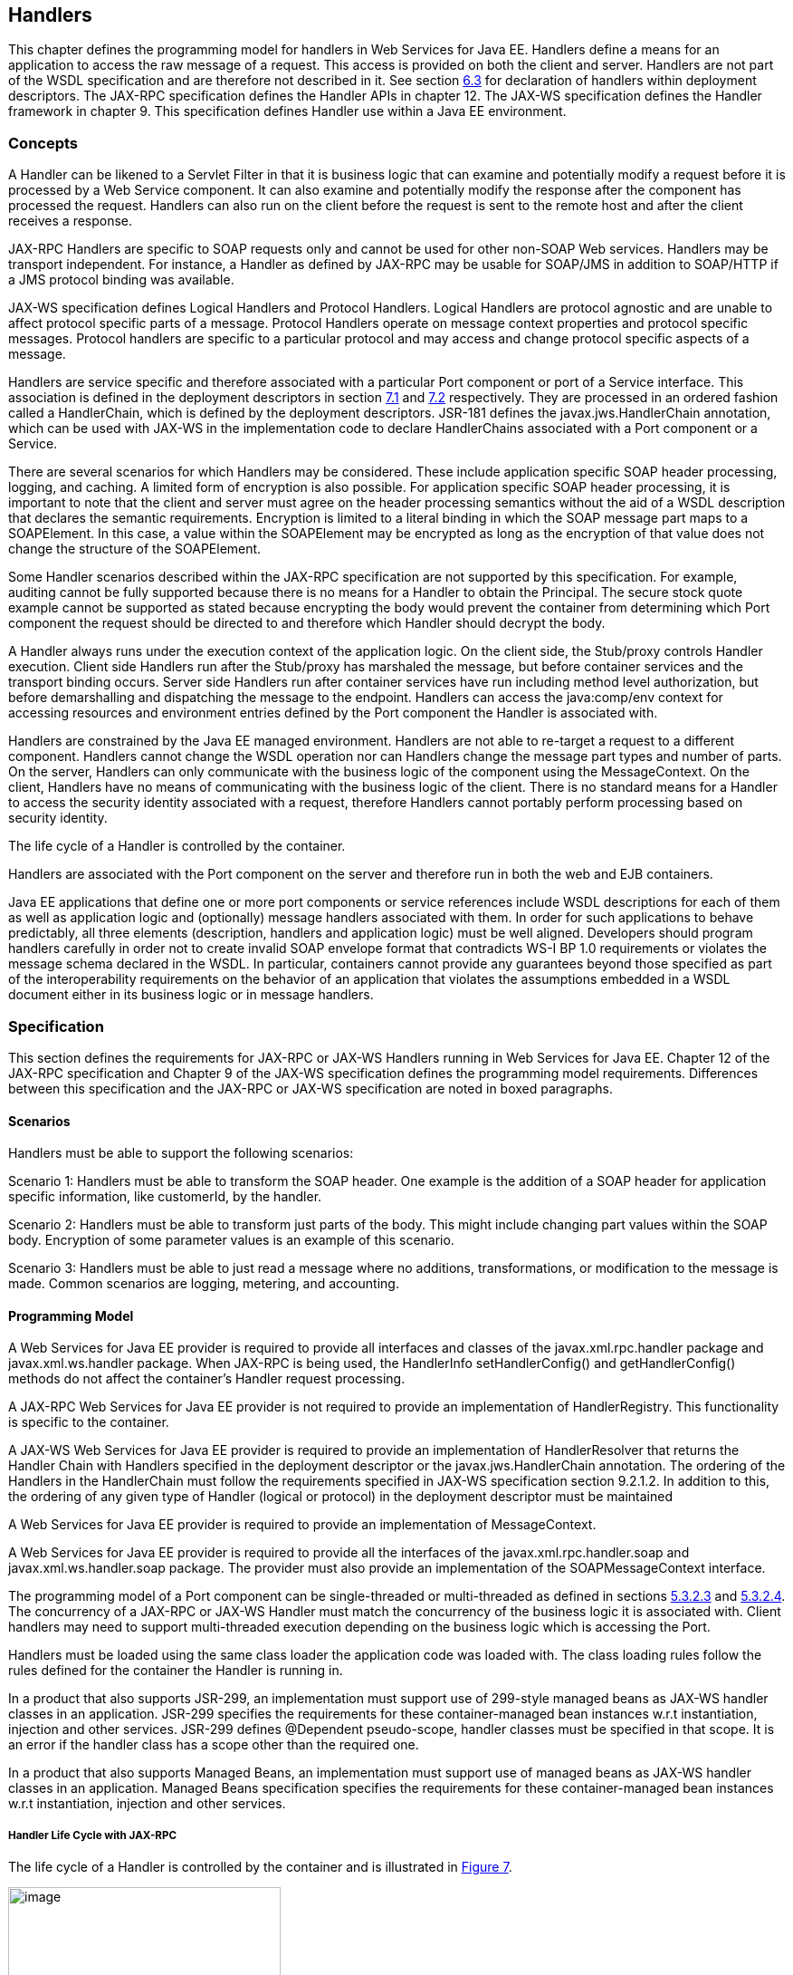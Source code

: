 [#anchor-58]
== Handlers

This chapter defines the programming model for handlers in Web Services
for Java EE. Handlers define a means for an application to access the
raw message of a request. This access is provided on both the client and
server. Handlers are not part of the WSDL specification and are
therefore not described in it. See section link:#anchor-39[6.3] for
declaration of handlers within deployment descriptors. The JAX-RPC
specification defines the Handler APIs in chapter 12. The JAX-WS
specification defines the Handler framework in chapter 9. This
specification defines Handler use within a Java EE environment.

=== Concepts

A Handler can be likened to a Servlet Filter in that it is business
logic that can examine and potentially modify a request before it is
processed by a Web Service component. It can also examine and
potentially modify the response after the component has processed the
request. Handlers can also run on the client before the request is sent
to the remote host and after the client receives a response.

JAX-RPC Handlers are specific to SOAP requests only and cannot be used
for other non-SOAP Web services. Handlers may be transport independent.
For instance, a Handler as defined by JAX-RPC may be usable for SOAP/JMS
in addition to SOAP/HTTP if a JMS protocol binding was available.

JAX-WS specification defines Logical Handlers and Protocol Handlers.
Logical Handlers are protocol agnostic and are unable to affect protocol
specific parts of a message. Protocol Handlers operate on message
context properties and protocol specific messages. Protocol handlers are
specific to a particular protocol and may access and change protocol
specific aspects of a message.

Handlers are service specific and therefore associated with a particular
Port component or port of a Service interface. This association is
defined in the deployment descriptors in section link:#anchor-66[7.1]
and link:#anchor-67[7.2] respectively. They are processed in an ordered
fashion called a HandlerChain, which is defined by the deployment
descriptors. JSR-181 defines the javax.jws.HandlerChain annotation,
which can be used with JAX-WS in the implementation code to declare
HandlerChains associated with a Port component or a Service.

There are several scenarios for which Handlers may be considered. These
include application specific SOAP header processing, logging, and
caching. A limited form of encryption is also possible. For application
specific SOAP header processing, it is important to note that the client
and server must agree on the header processing semantics without the aid
of a WSDL description that declares the semantic requirements.
Encryption is limited to a literal binding in which the SOAP message
part maps to a SOAPElement. In this case, a value within the SOAPElement
may be encrypted as long as the encryption of that value does not change
the structure of the SOAPElement.

Some Handler scenarios described within the JAX-RPC specification are
not supported by this specification. For example, auditing cannot be
fully supported because there is no means for a Handler to obtain the
Principal. The secure stock quote example cannot be supported as stated
because encrypting the body would prevent the container from determining
which Port component the request should be directed to and therefore
which Handler should decrypt the body.

A Handler always runs under the execution context of the application
logic. On the client side, the Stub/proxy controls Handler execution.
Client side Handlers run after the Stub/proxy has marshaled the message,
but before container services and the transport binding occurs. Server
side Handlers run after container services have run including method
level authorization, but before demarshalling and dispatching the
message to the endpoint. Handlers can access the java:comp/env context
for accessing resources and environment entries defined by the Port
component the Handler is associated with.

Handlers are constrained by the Java EE managed environment. Handlers
are not able to re-target a request to a different component. Handlers
cannot change the WSDL operation nor can Handlers change the message
part types and number of parts. On the server, Handlers can only
communicate with the business logic of the component using the
MessageContext. On the client, Handlers have no means of communicating
with the business logic of the client. There is no standard means for a
Handler to access the security identity associated with a request,
therefore Handlers cannot portably perform processing based on security
identity.

The life cycle of a Handler is controlled by the container.

Handlers are associated with the Port component on the server and
therefore run in both the web and EJB containers.

Java EE applications that define one or more port components or service
references include WSDL descriptions for each of them as well as
application logic and (optionally) message handlers associated with
them. In order for such applications to behave predictably, all three
elements (description, handlers and application logic) must be well
aligned. Developers should program handlers carefully in order not to
create invalid SOAP envelope format that contradicts WS-I BP 1.0
requirements or violates the message schema declared in the WSDL. In
particular, containers cannot provide any guarantees beyond those
specified as part of the interoperability requirements on the behavior
of an application that violates the assumptions embedded in a WSDL
document either in its business logic or in message handlers.

=== Specification

This section defines the requirements for JAX-RPC or JAX-WS Handlers
running in Web Services for Java EE. Chapter 12 of the JAX-RPC
specification and Chapter 9 of the JAX-WS specification defines the
programming model requirements. Differences between this specification
and the JAX-RPC or JAX-WS specification are noted in boxed paragraphs.

==== Scenarios

Handlers must be able to support the following scenarios:

Scenario 1: Handlers must be able to transform the SOAP header. One
example is the addition of a SOAP header for application specific
information, like customerId, by the handler.

Scenario 2: Handlers must be able to transform just parts of the body.
This might include changing part values within the SOAP body. Encryption
of some parameter values is an example of this scenario.

Scenario 3: Handlers must be able to just read a message where no
additions, transformations, or modification to the message is made.
Common scenarios are logging, metering, and accounting.

==== Programming Model

A Web Services for Java EE provider is required to provide all
interfaces and classes of the javax.xml.rpc.handler package and
javax.xml.ws.handler package. When JAX-RPC is being used, the
HandlerInfo setHandlerConfig() and getHandlerConfig() methods do not
affect the container’s Handler request processing.

A JAX-RPC Web Services for Java EE provider is not required to provide
an implementation of HandlerRegistry. This functionality is specific to
the container.

A JAX-WS Web Services for Java EE provider is required to provide an
implementation of HandlerResolver that returns the Handler Chain with
Handlers specified in the deployment descriptor or the
javax.jws.HandlerChain annotation. The ordering of the Handlers in the
HandlerChain must follow the requirements specified in JAX-WS
specification section 9.2.1.2. In addition to this, the ordering of any
given type of Handler (logical or protocol) in the deployment descriptor
must be maintained

A Web Services for Java EE provider is required to provide an
implementation of MessageContext.

A Web Services for Java EE provider is required to provide all the
interfaces of the javax.xml.rpc.handler.soap and
javax.xml.ws.handler.soap package. The provider must also provide an
implementation of the SOAPMessageContext interface.

The programming model of a Port component can be single-threaded or
multi-threaded as defined in sections link:#anchor-45[5.3.2.3] and
link:#anchor-44[5.3.2.4]. The concurrency of a JAX-RPC or JAX-WS Handler
must match the concurrency of the business logic it is associated with.
Client handlers may need to support multi-threaded execution depending
on the business logic which is accessing the Port.

Handlers must be loaded using the same class loader the application code
was loaded with. The class loading rules follow the rules defined for
the container the Handler is running in.

In a product that also supports JSR-299, an implementation must support
use of 299-style managed beans as JAX-WS handler classes in an
application. JSR-299 specifies the requirements for these
container-managed bean instances w.r.t instantiation, injection and
other services. JSR-299 defines @Dependent pseudo-scope, handler classes
must be specified in that scope. It is an error if the handler class has
a scope other than the required one.

In a product that also supports Managed Beans, an implementation must
support use of managed beans as JAX-WS handler classes in an
application. Managed Beans specification specifies the requirements for
these container-managed bean instances w.r.t instantiation, injection
and other services.

===== Handler Life Cycle with JAX-RPC

The life cycle of a Handler is controlled by the container and is
illustrated in link:#anchor-68[Figure 7].

image:7.png[image,width=301,height=188]

* [#anchor-68]##Figure 7 Handler life cycle

The init and destroy methods of the Handler interface allows the
container to notify a Handler instance of impending changes in its
state. The Handler may use the notification to prepare its internal
state for the transition. The container is required to call the init and
destroy methods as described below.

The container must call the init method before it can start dispatching
requests to the handleRequest(), handleResponse(), and handleFault()
methods of the Handler. The Handler may use the container notification
to ready its internal state for receiving requests.

The container must notify the Handler of its intent to remove the
instance from the container’s working set by calling the destroy method.
A container must not call the destroy method while a request is being
processed by the Handler instance. The container must not dispatch
additional requests to the Handler interface methods after the destroy
method is called.

As defined by JAX-RPC, a RuntimeException (other than
SOAPFaultException) thrown from any method of the Handler results in the
destroy method being invoked and transition to the “Does Not Exist”
state.

Pooling of Handler instances is allowed, but is not required. If Handler
instances are pooled, they must be pooled by Port component. This is
because Handlers may retain non-client specific state across method
calls that are specific to the Port component. For instance, a Handler
may initialize internal data members with Port component specific
environment values. These values may not be consistent when a single
Handler type is associated with multiple Port components. Any pooled
instance of a Port component’s Handler in a Method Ready state may be
used to service the handleRequest(), handleResponse(), and handleFault()
methods. It is not required that the same Handler instance service both
the handleRequest() and handleResponse() or handleFault() method
invocations of any given request.

===== Handler Life Cycle with JAX-WS

With JAX-WS the Handler lifecycle is similar to JAX-RPC illustration
shown in the previous section with the following differences:

* The init() method is now replaced by a method carrying a
javax.annotation.PostConstruct annotation (defined by JSR-250
specification, Section 2.4). This method is only called after all
injections requested by the Handler are completed.
* The destroy() method is replaced by a method carrying a
javax.annotation.PreDestroy annotation (defined by JSR-250
specification, Section 2.5).
* Methods handleRequest() and handleResponse() are replaced by
handleMessage().

The lifecycle methods annotated with javax.annotation.PostConstruct and
javax.annotation.PreDestroy in the Handler implementation allows the
container to notify a Handler instance of impending changes in its
state. Detailed requirements for Handler lifecycle are described in
section 9.3.1 JAX-WS specification. The Handler may use the notification
to prepare its internal state for the transition. The container is
required to call lifecycle methods annotated with
javax.annotation.PostConstruct and javax.annotation.PreDestroy as
described below.

The container must carry out any injections (if any) requested by the
handler, typically via the @Resource annotation (see section 2.2 of
JSR-250 Common Annotations for Java Platform specification). After all
the injections have been carried out, the container must invoke the
method carrying a javax.annotation.PostConstruct annotation. This method
must have a void return type and take zero arguments. The handler
instance is then ready for use and other handler methods may be invoked.

The container must call the lifecycle method annotated with
javax.annotation.PreDestroy annotation on any Handler instances which it
instantiated, before releasing a handler instance from its working set.
A container must not call this method while a request is being processed
by the Handler instance. The container must not dispatch additional
requests to the Handler after the this method is called.

The requirements for processing any RuntimeException or
ProtocolException thrown from handle<action>() method of the handler are
defined in sections 9.3.2.1 and 9.3.2.2 of the JAX-WS specification.

Pooling of Handler instances is allowed, but is not required. If Handler
instances are pooled, they must be pooled by Port component. This is
because Handlers may retain non-client specific state across method
calls that are specific to the Port component. For instance, a Handler
may initialize internal data members with Port component specific
environment values. These values may not be consistent when a single
Handler type is associated with multiple Port components. Any pooled
instance of a Port component’s Handler in a Method Ready state may be
used to service handle<action>() methods in a JAX-WS based container. It
is not required that the same Handler instance service handleMessage()
or handleFault() method invocation of any given request in the JAX-WS
based container.

===== _javax.jws.HandlerChain_ annotation

The javax.jws.HandlerChain annotation from JSR-181 (imported by JAX-WS)
may be declared on Web Service endpoints (those declared with the
javax.jws.WebService or javax.xml.ws.WebServiceProvider annotation) or
on Web Service references (those declared with the
javax.xml.ws.WebServiceRef annotation). This annotation is used to
specify the handler chain to be applied on the declared port component
or Service reference. Details on the javax.jws.HandlerChain annotation
can be found in section 4.6 of JSR-181 specification. If this annotation
is used, the handler chain file for this must be packaged with the
application unit according to the packaging rules in Section 6.3.

The deployment descriptors on port component or Service reference
override the javax.jws.HandlerChain annotation specified in the
implementation.

The <handler-chains> element in the deployment descriptor is used for
specifying the handlers on a port component or Service reference. This
deployment descriptor allows for specifying multiple handler chains such
that all handlers in a handler chain could be specific to a Service
name, a Port name or a list of protocol bindings. Patterns on Service
names and Port names are also allowed, where in the handlers in a
handler chain could be specific to a Service name pattern or Port name
pattern. Refer to Chapter 7 for details on the deployment schema for
handlers.

JAX-WS based container provider is required to support this annotation.
They are also required to provide an implementation of HandlerResolver
that returns a handler chain with handlers specified in the deployment
descriptor or the javax.jws.HandlerChain annotation. The ordering of the
handlers in the handler chain must follow the requirements specified in
JAX-WS specification section 9.2.1.2. In addition to this, the ordering
of any given type of Handler (logical or protocol) in the deployment
descriptor must be maintained

===== Security

Handlers associated with a Port component run after authorization has
occurred and before the business logic method of the Service
Implementation bean is dispatched to. For JAX-RPC or JAX-WS Service
endpoints, Handlers run after the container has performed the security
constraint checks associated with the servlet element that defines the
Port component. For EJB based service implementations, Handlers run
after method level authorization has occurred.

A Handler must not change the message in any way that would cause the
previously executed authorization check to execute differently.

A handler may perform programmatic authorization checks if the
authorization is based solely on the MessageContext and the component’s
environment values. A Handler cannot perform role based programmatic
authorization checks nor can a Handler access the Principal associated
with the request.

The Java 2 security permissions of a Handler follow the permissions
defined by the container it runs in. The application client, web, and
EJB containers may have different permissions associated with them. If
the provider allows defining permissions on a per application basis,
permissions granted to a Handler are defined by the permissions granted
to the application code it is packaged with. See section EE.6.2.3 of the
Java EE specification for more details.

[#anchor-69]
===== Transactions

Handlers run under the transaction context of the component they are
associated with.

Handlers must not demarcate transactions using the
javax.transaction.UserTransaction interface.

==== Developer Responsibilities

A developer is not required to implement a Handler. Handlers are another
means of writing business logic associated with processing a Web
services request. A developer may implement zero or more Handlers that
are associated with a Port component and/or a Service reference. If a
developer implements a Handler, they must follow the requirements
outlined in this section.

A Handler is implemented as a stateless instance. A Handler does not
maintain any message processing (client specific) related state in its
instance variables across multiple invocations of the handle method.

A Handler class using JAX-RPC must implement the
java.xml.rpc.handler.Handler interface. With JAX-WS a Handler class must
implement the javax.xml.ws.handler.Handler interface or one of its
subinterfaces.

With JAX-RPC, a Handler.handle<action>() method may access the
component’s environment entries by using JNDI lookup of the
“java:comp/env” context and accessing the env-entry-names defined in the
deployment descriptor by performing a JNDI lookup. See chapter 15 of the
Enterprise JavaBeans specification - _Enterprise JavaBeans Core
Contracts and Requirements_ for details. The container may throw a
java.lang.IllegalStateException if the environment is accessed from any
other Handler method and the environment is not available. In addition,
the Handler may use HandlerInfo.getHandlerConfig() method to access the
Handler’s init-params declared in the deployment descriptor.

With JAX-WS, the handler allows for resources to be injected, typically
by using the @Resource annotation. So a Handler.handle<action>() method
may access the component’s context and environment entries by using any
resources that were injected. It can also use JNDI lookup of the
“java:comp/env” context and accessing the env-entry-names defined in the
deployment descriptor by performing a JNDI lookup. See chapter 15 of the
Enterprise JavaBeans specification - _Enterprise JavaBeans Core
Contracts and Requirements_ for details. The container may throw a
java.lang.IllegalStateException if the environment is accessed from any
other Handler method and the environment is not available. The element
init-params in the deployment descriptors is no longer used for JAX-WS
based container. If needed, the developer should use the environment
entry elements (<env-entry>) declared in the application component's
deployment descriptor for this purpose. These can be injected into the
handler using the @Resource annotation or looked up using JNDI.

When JAX-RPC is used, the Handler.init() method must retain the
information defined by HandlerInfo.getHeaders(). With JAX-WS, Handler
implementation that implements the javax.xml.ws.handler.soap.SOAPHandler
interface must contain all the headers information needed by it.
Additionally, in this case the soap-header element declared in the
deployment descriptor is not required since that information is embedded
in the implementation of the Handler class.

With JAX-RPC, a Handler implementation must implement the getHeaders()
method to return the results of the HandlerInfo.getHeaders() method. The
headers that a Handler declares it will process (i.e. those returned by
the Handler.getHeaders() method must be defined in the WSDL definition
of the service.

With JAX-WS, only a Handler implementation that implements the
javax.xml.ws.handler.soap.SOAPHandler interface must implement the
getHeaders() method. The headers that a Handler declares it will process
(i.e. those returned by the Handler.getHeaders() method) must be defined
in the WSDL definition of the service.

A Handler implementation should test the type of the MessageContext
passed to the Handler in the handle<action>() methods. Although this
specification only requires support for SOAP messages and the container
will pass a SOAPMessageContext in this case, some providers may provide
extensions that allow other message types and MessageContext types to be
used. A Handler implementation should be ready to accept and ignore
message types which it does not understand.

A Handler implementation must use the MessageContext to pass information
to other Handler implementations in the same Handler chain and, in the
case of the JAX-RPC or JAX-WS service endpoint, to the Service
Implementation Bean. A container is not required to use the same thread
for invoking each Handler or for invoking the Service Implementation
Bean.

With JAX-RPC, a Handler may access the env-entrys of the component it is
associated with by using JNDI to lookup an appropriate subcontext of
java:comp/env. Access to the java:comp/env contexts must be supported
from the init() and handle<action>() methods. Access may not be
supported within the destroy() method.

With JAX-WS, a Handler may access the env-entrys of the component it is
associated with by using JNDI to lookup an appropriate subcontext of
java:comp/env. It may also access these if they are injected using the
@Resource annotation. Access to the java:comp/env contexts must be
supported from the method annotated with javax.annotation.PostConstruct
and handle<action>() methods. Access may not be supported within the
method annotated with javax.annotation.PreDestroy annotation.

A Handler may access transactional resources defined by a component’s
resource-refs. Resources are accessed under a transaction context
according to section link:#anchor-69[6.2.2.5].

A Handler may access the complete SOAP message and can process both SOAP
header blocks and body if the handle<action>() method is passed a
SOAPMessageContext.

A SOAPMessageContext Handler may add or remove headers from the SOAP
message. A SOAPMessageContext Handler may modify the header of a SOAP
message if it is not mapped to a parameter or if the modification does
not change value type of the parameter if it is mapped to a parameter. A
Handler may modify part values of a message if the modification does not
change the value type.

Handlers that define application specific headers should declare the
header schema in the WSDL document for the component they are associated
with, but are not required to do so.

==== Container Provider Responsibilities

In a JAX-RPC based container, a Handler chain is processed according to
the JAX-RPC specification section 12.2.2. The process order defaults to
the order the handlers are defined in the deployment descriptor and
follow the JAX-RPC specification section 12.1.4 processing order.

In a JAX-WS based container, a Handler chain is processed according to
the JAX-WS specification section 9.2.1.2. In addition to this, the
ordering of any given type of Handler (logical or protocol) in the
deployment descriptor or in the handler configuration file specified in
the javax.jws.HandlerChain annotation, must be maintained.

The container must ensure that for EJB based Web Service endpoints with
both Handlers and EJB Interceptors present, the Handlers must be invoked
before any EJB business method interceptor methods.

A JAX-RPC based container is required to provide an instance of a
java.util.Map object in the HandlerInfo instance. The
HandlerInfo.getHeaders() method must return the set of soap-headers
defined in the deployment descriptor. The Map object must provide access
to each of the Handler’s init-param name/value pairs declared in the
deployment descriptor as java.lang.String values. The container must
provide a unique HandlerInfo instance and Map config instance for each
Handler instance. A unique Handler instance must be provided for each
Port component declared in the deployment descriptor.

A JAX-WS based container must carry out any injections (if any)
requested by the handler, typically via the @Resource annotation (see
section 2.2 of JSR-250 Common Annotations for Java Platform
specification). A JAX-WS handler should use the
javax.xml.ws.WebServiceContext, which is an injectable resource, to
access message context and security information relative to the request
being served. A unique Handler instance must be provided for each Port
component declared in the deployment descriptor or annotated by
javax.jws.WebService or javax.xml.ws.WebServiceProvider annotations.

The container provider must ensure that for a JAX-WS based EJB endpoint
executing in the EJB container, with both Handlers and EJB Interceptors
present, the java.util.Map<String,Object> instance returned by invoking
WebServiceContext.getMessageContext() method in the JAX-WS Handler, is
the same Map instance that is obtained by invoking
InvocationContext.getContextData() in the EJB Interceptor. This common
Map instance would allow for sharing of data (if required) between the
Handlers and Interceptors.

A JAX-RPC based container must call the init() method within the context
of a Port component’s environment. The container must ensure the Port
component’s env-entrys are setup for the init method to access.

A JAX-WS based container must call the lifecycle method annotated with
javax.annotation.PostConstruct within the context of a Port component’s
environment. The container must ensure the Port component’s env-entrys
are setup for this lifecycle method to access.

The container must provide a MessageContext type unique to the request
type. For example, the container must provide a SOAPMessageContext to
the handle<action>() methods of a JAX-RPC Handler or a JAX-WS
SOAPHandler in a handler chain when processing a SOAP request. The
SOAPMessageContext must contain the complete SOAP message.

The container must share the same MessageContext instance across all
Handler instances and the target endpoint that are invoked during a
single request and response or fault processing on a specific node.

The container must setup the Port component’s execution environment
before invoking the handle<action>() methods of a handler chain.
Handlers run under the same execution environment as the Port
component’s business methods. This is required so that handlers have
access to the Port component's java:comp/env context.

[#anchor-39]
=== Packaging

A developer is required to package, either by containment or reference,
the Handler class and its dependent classes in the module with the
deployment descriptor information that references the Handler classes. A
developer is responsible for defining the handler chain information in
the deployment descriptor.

The handler chain file in the javax.jws.HandlerChain annotation is
required to be packaged in the module. It must follow the requirements
for location as specified in section 4.6.1 of JSR-181 specification (Web
Services Metadata for the Java Platform). Additionally, the handler
chain file can also be packaged and specified in the annotation such
that, it is accessible as a resource from the ClassPath. At runtime,
container providers must first try to access the handler chain file as
per the locations specified in JSR-181 specification. Failing that, they
must try to access it as a resource from the ClassPath. If more than one
resources are returned from the ClassPath, then the first one is used.

=== Object Interaction Diagrams

This section contains object interaction diagrams for handler
processing. In general, the interaction diagrams are meant to be
illustrative.

==== Client Web service method access

image:8.png[image,width=331,height=336]

* Figure 8 Client method invoke handler OID

==== EJB Web service method invocation

image:9.png[image,width=517,height=345]

* Figure 9 EJB Web service method invocation handler processing part 1

image:10.png[image,width=504,height=174]

* Figure 10 EJB Web service method invocation handler processing part 2
